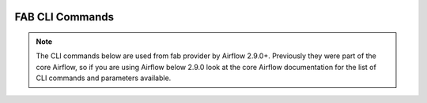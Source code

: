  .. Licensed to the Apache Software Foundation (ASF) under one
    or more contributor license agreements.  See the NOTICE file
    distributed with this work for additional information
    regarding copyright ownership.  The ASF licenses this file
    to you under the Apache License, Version 2.0 (the
    "License"); you may not use this file except in compliance
    with the License.  You may obtain a copy of the License at

 ..   http://www.apache.org/licenses/LICENSE-2.0

 .. Unless required by applicable law or agreed to in writing,
    software distributed under the License is distributed on an
    "AS IS" BASIS, WITHOUT WARRANTIES OR CONDITIONS OF ANY
    KIND, either express or implied.  See the License for the
    specific language governing permissions and limitations
    under the License.

FAB CLI Commands
================

.. note::
   The CLI commands below are used from fab provider by Airflow 2.9.0+.
   Previously they were part of the core Airflow, so if you are using Airflow below 2.9.0 look at
   the core Airflow documentation for the list of CLI commands and parameters available.

.. argparse::
   :module: airflow.providers.fab.auth_manager.fab_auth_manager
   :func: get_parser
   :prog: airflow
